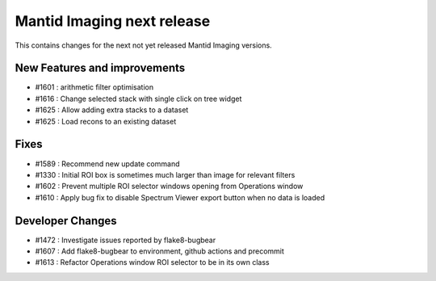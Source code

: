 Mantid Imaging next release
===========================

This contains changes for the next not yet released Mantid Imaging versions.

New Features and improvements
-----------------------------

- #1601 : arithmetic filter optimisation
- #1616 : Change selected stack with single click on tree widget
- #1625 : Allow adding extra stacks to a dataset
- #1625 : Load recons to an existing dataset

Fixes
-----
- #1589 : Recommend new update command
- #1330 : Initial ROI box is sometimes much larger than image for relevant filters
- #1602 : Prevent multiple ROI selector windows opening from Operations window
- #1610 : Apply bug fix to disable Spectrum Viewer export button when no data is loaded

Developer Changes
-----------------
- #1472 : Investigate issues reported by flake8-bugbear
- #1607 : Add flake8-bugbear to environment, github actions and precommit
- #1613 : Refactor Operations window ROI selector to be in its own class